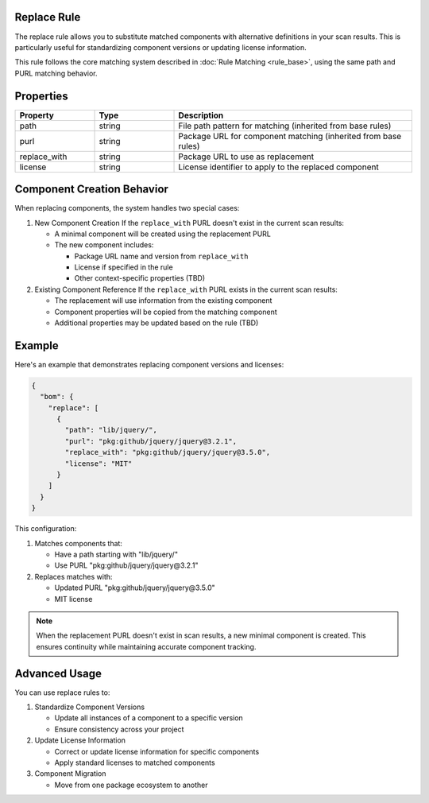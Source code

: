 Replace Rule
============

The replace rule allows you to substitute matched components with alternative definitions in your scan results. This is particularly useful for standardizing component versions or updating license information.

This rule follows the core matching system described in :doc:`Rule Matching <rule_base>`, using the same path and PURL matching behavior.

Properties
============

.. list-table::
   :header-rows: 1
   :widths: 20 20 60

   * - Property
     - Type
     - Description
   * - path
     - string
     - File path pattern for matching (inherited from base rules)
   * - purl
     - string
     - Package URL for component matching (inherited from base rules)
   * - replace_with
     - string
     - Package URL to use as replacement
   * - license
     - string
     - License identifier to apply to the replaced component

Component Creation Behavior
============

When replacing components, the system handles two special cases:

1. New Component Creation
   If the ``replace_with`` PURL doesn't exist in the current scan results:

   * A minimal component will be created using the replacement PURL
   * The new component includes:

     - Package URL name and version from ``replace_with``
     - License if specified in the rule
     - Other context-specific properties (TBD)


2. Existing Component Reference
   If the ``replace_with`` PURL exists in the current scan results:

   * The replacement will use information from the existing component
   * Component properties will be copied from the matching component
   * Additional properties may be updated based on the rule (TBD)

Example
============

Here's an example that demonstrates replacing component versions and licenses:

.. code-block:: json

   {
     "bom": {
       "replace": [
         {
           "path": "lib/jquery/",
           "purl": "pkg:github/jquery/jquery@3.2.1",
           "replace_with": "pkg:github/jquery/jquery@3.5.0",
           "license": "MIT"
         }
       ]
     }
   }

This configuration:

1. Matches components that:

   * Have a path starting with "lib/jquery/"
   * Use PURL "pkg:github/jquery/jquery@3.2.1"

2. Replaces matches with:

   * Updated PURL "pkg:github/jquery/jquery@3.5.0"
   * MIT license

.. note::

   When the replacement PURL doesn't exist in scan results, a new minimal component is created. This ensures continuity while maintaining accurate component tracking.


Advanced Usage
============

You can use replace rules to:

1. Standardize Component Versions

   * Update all instances of a component to a specific version
   * Ensure consistency across your project

2. Update License Information

   * Correct or update license information for specific components
   * Apply standard licenses to matched components

3. Component Migration

   * Move from one package ecosystem to another
